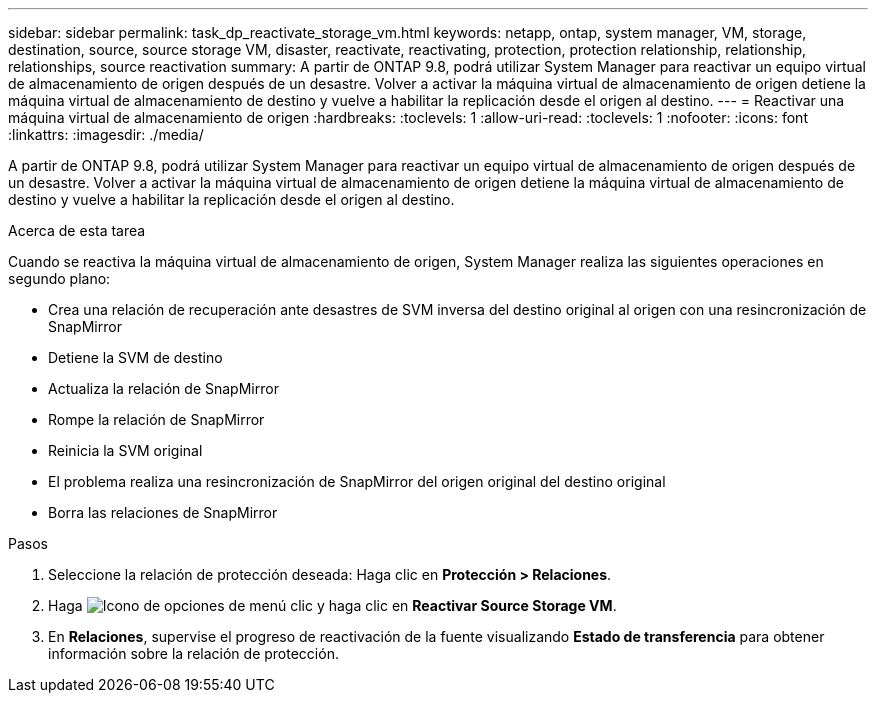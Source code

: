 ---
sidebar: sidebar 
permalink: task_dp_reactivate_storage_vm.html 
keywords: netapp, ontap, system manager, VM, storage, destination, source, source storage VM, disaster, reactivate, reactivating, protection, protection relationship, relationship, relationships, source reactivation 
summary: A partir de ONTAP 9.8, podrá utilizar System Manager para reactivar un equipo virtual de almacenamiento de origen después de un desastre. Volver a activar la máquina virtual de almacenamiento de origen detiene la máquina virtual de almacenamiento de destino y vuelve a habilitar la replicación desde el origen al destino. 
---
= Reactivar una máquina virtual de almacenamiento de origen
:hardbreaks:
:toclevels: 1
:allow-uri-read: 
:toclevels: 1
:nofooter: 
:icons: font
:linkattrs: 
:imagesdir: ./media/


[role="lead"]
A partir de ONTAP 9.8, podrá utilizar System Manager para reactivar un equipo virtual de almacenamiento de origen después de un desastre. Volver a activar la máquina virtual de almacenamiento de origen detiene la máquina virtual de almacenamiento de destino y vuelve a habilitar la replicación desde el origen al destino.

.Acerca de esta tarea
Cuando se reactiva la máquina virtual de almacenamiento de origen, System Manager realiza las siguientes operaciones en segundo plano:

* Crea una relación de recuperación ante desastres de SVM inversa del destino original al origen con una resincronización de SnapMirror
* Detiene la SVM de destino
* Actualiza la relación de SnapMirror
* Rompe la relación de SnapMirror
* Reinicia la SVM original
* El problema realiza una resincronización de SnapMirror del origen original del destino original
* Borra las relaciones de SnapMirror


.Pasos
. Seleccione la relación de protección deseada: Haga clic en *Protección > Relaciones*.
. Haga image:icon_kabob.gif["Icono de opciones de menú"] clic y haga clic en *Reactivar Source Storage VM*.
. En *Relaciones*, supervise el progreso de reactivación de la fuente visualizando *Estado de transferencia* para obtener información sobre la relación de protección.

